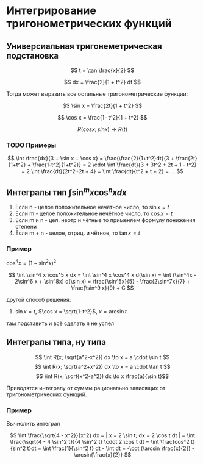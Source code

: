 * Интегрирование тригонометрических функций

** Универсиальная тригонеметрическая подстановка

$$ t = \tan \frac{x}{2} $$

$$ dx = \frac{2}{1 + t^2} dt $$

Тогда может выразить все остальные тригонометрические функции:

$$ \sin x = \frac{2t}{1 + t^2} $$

$$ \cos x = \frac{1- t^2}{1 + t^2} $$



$$ R (cos x; sin x) \to R(t) $$

*** TODO Примеры

$$ \int \frac{dx}{3 + \sin x + \cos x} = \frac{\frac{2}{1+t^2}dt}{3 +
  \frac{2t}{1+t^2} + \frac{1-t^2}{1+t^2}} = 2 \cdot \int \frac{dt}{3 +
    3t^2 + 2t + 1 - t^2} = 2 \int \frac{dt}{2t^2+2t + 4} =
  \int \frac{dt}{t^2 + t + 2} = ...  $$


** Интегралы тип $\int \sin^m x \cos^n x dx$

1. Если n - целое положительное нечётное число, то $\sin x = t$
2. Если m - целое положительное нечётное число, то $\cos x = t$
3. Если m и n - цел. неотр и чётные то применяем формулу понижения
   степени
4. Если m + n - целое, отриц. и чётное, то $\tan x = t$


*** Пример
$\cos^4 x = (1 - \sin^2 x)^2$

$$ \int \sin^4 x \cos^5 x dx = \int \sin^4 x \cos^4 x d(\sin x)  =
\int (\sin^4x - 2\sin^6 x + \sin^8x) d(\sin x) = \frac{\sin^5x}{5} -
\frac{2\sin^7x}{7} + \frac{\sin^9 x}{9} + C
$$

другой способ решения:

1. $\sin x = t$, $\cos x = \sqrt{1-t^2}$, $x = \arcsin t$

там подставить и всё сделать я не успел

** Интегралы типа, ну типа

$$ \int R(x; \sqrt{a^2-x^2}) dx \to x = a \cdot \sin t $$
$$ \int R(x; \sqrt{a^2+x^2}) dx \to x = a \cdot \tan t $$
$$ \int R(x; \sqrt{x^2-a^2}) dx \to x \frac{a}{\sin t}$$


Приводятся интегралу от суммы рационально зависящих от
тригонометрических функций.

*** Пример

Вычислить интеграл

$$ \int \frac{\sqrt{4 - x^2}}{x^2} dx = | x = 2 \sin t; dx = 2 \cos t
dt | = \int \frac{\sqrt{4 - 4 \sin^2 t}}{4 \sin^2 t} \cdot 2 \cos t
dt = \int \frac{cos^2 t}{sin^2 t}dt = \int \frac{1}{\sin^2 t} dt -
\int dt = -\cot (\arcsin \frac{x}{2}) - \arcsin{\frac{x}{2}}  $$

